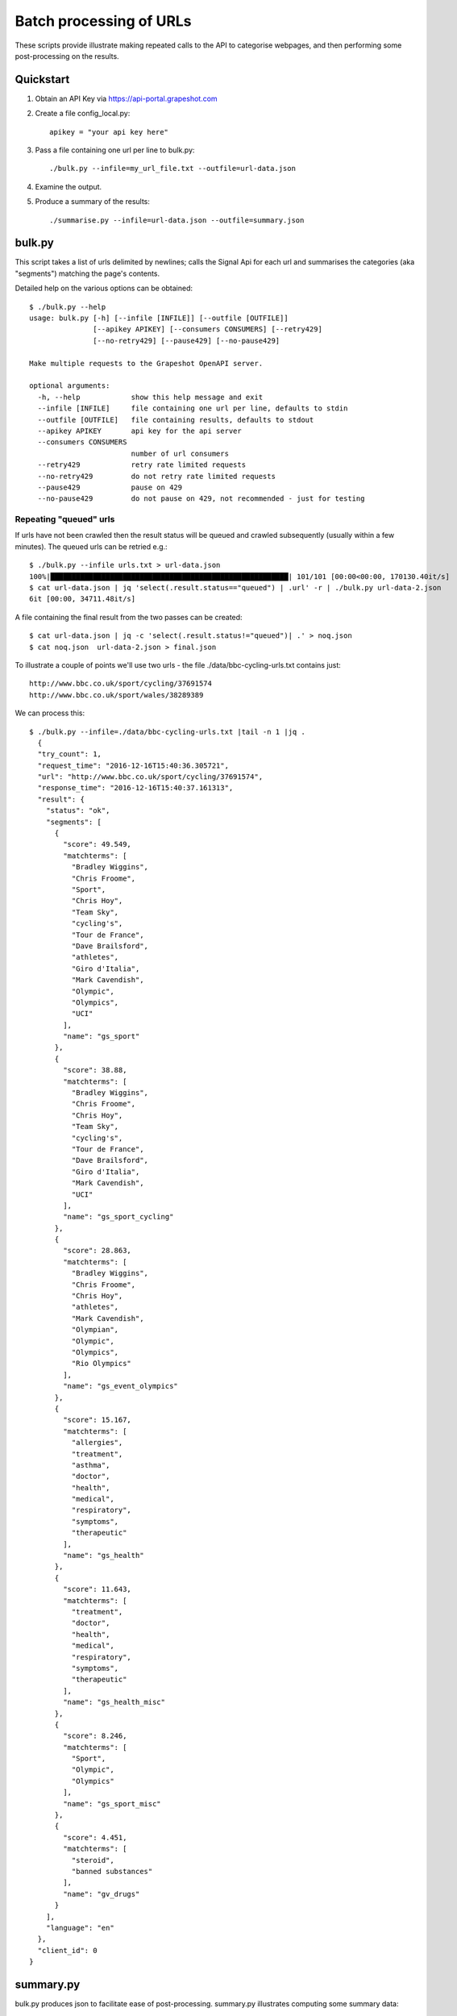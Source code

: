 ========================
Batch processing of URLs
========================

These scripts provide illustrate making repeated calls to the API to categorise
webpages, and then performing some post-processing on the results.

Quickstart
==========

#. Obtain an API Key via https://api-portal.grapeshot.com

#. Create a file config_local.py::

     apikey = "your api key here"

#. Pass a file containing one url per line to bulk.py::

     ./bulk.py --infile=my_url_file.txt --outfile=url-data.json

#. Examine the output.

#. Produce a summary of the results::

     ./summarise.py --infile=url-data.json --outfile=summary.json


bulk.py
=======

This script takes a list of urls delimited by newlines; calls the Signal Api
for each url and summarises the categories (aka "segments") matching the page's
contents.

Detailed help on the various options can be obtained::

  $ ./bulk.py --help
  usage: bulk.py [-h] [--infile [INFILE]] [--outfile [OUTFILE]]
                 [--apikey APIKEY] [--consumers CONSUMERS] [--retry429]
                 [--no-retry429] [--pause429] [--no-pause429]

  Make multiple requests to the Grapeshot OpenAPI server.

  optional arguments:
    -h, --help            show this help message and exit
    --infile [INFILE]     file containing one url per line, defaults to stdin
    --outfile [OUTFILE]   file containing results, defaults to stdout
    --apikey APIKEY       api key for the api server
    --consumers CONSUMERS
                          number of url consumers
    --retry429            retry rate limited requests
    --no-retry429         do not retry rate limited requests
    --pause429            pause on 429
    --no-pause429         do not pause on 429, not recommended - just for testing


Repeating "queued" urls
~~~~~~~~~~~~~~~~~~~~~~~

If urls have not been crawled then the result status will be queued and crawled
subsequently (usually within a few minutes). The queued urls can be retried e.g.::

  $ ./bulk.py --infile urls.txt > url-data.json
  100%|████████████████████████████████████████████████████████| 101/101 [00:00<00:00, 170130.40it/s]
  $ cat url-data.json | jq 'select(.result.status=="queued") | .url' -r | ./bulk.py url-data-2.json
  6it [00:00, 34711.48it/s]


A file containing the final result from the two passes can be created::

  $ cat url-data.json | jq -c 'select(.result.status!="queued")| .' > noq.json
  $ cat noq.json  url-data-2.json > final.json


To illustrate a couple of points we'll use two urls - the file
./data/bbc-cycling-urls.txt contains just::

  http://www.bbc.co.uk/sport/cycling/37691574
  http://www.bbc.co.uk/sport/wales/38289389

We can process this::

  $ ./bulk.py --infile=./data/bbc-cycling-urls.txt |tail -n 1 |jq .
    {
    "try_count": 1,
    "request_time": "2016-12-16T15:40:36.305721",
    "url": "http://www.bbc.co.uk/sport/cycling/37691574",
    "response_time": "2016-12-16T15:40:37.161313",
    "result": {
      "status": "ok",
      "segments": [
        {
          "score": 49.549,
          "matchterms": [
            "Bradley Wiggins",
            "Chris Froome",
            "Sport",
            "Chris Hoy",
            "Team Sky",
            "cycling's",
            "Tour de France",
            "Dave Brailsford",
            "athletes",
            "Giro d'Italia",
            "Mark Cavendish",
            "Olympic",
            "Olympics",
            "UCI"
          ],
          "name": "gs_sport"
        },
        {
          "score": 38.88,
          "matchterms": [
            "Bradley Wiggins",
            "Chris Froome",
            "Chris Hoy",
            "Team Sky",
            "cycling's",
            "Tour de France",
            "Dave Brailsford",
            "Giro d'Italia",
            "Mark Cavendish",
            "UCI"
          ],
          "name": "gs_sport_cycling"
        },
        {
          "score": 28.863,
          "matchterms": [
            "Bradley Wiggins",
            "Chris Froome",
            "Chris Hoy",
            "athletes",
            "Mark Cavendish",
            "Olympian",
            "Olympic",
            "Olympics",
            "Rio Olympics"
          ],
          "name": "gs_event_olympics"
        },
        {
          "score": 15.167,
          "matchterms": [
            "allergies",
            "treatment",
            "asthma",
            "doctor",
            "health",
            "medical",
            "respiratory",
            "symptoms",
            "therapeutic"
          ],
          "name": "gs_health"
        },
        {
          "score": 11.643,
          "matchterms": [
            "treatment",
            "doctor",
            "health",
            "medical",
            "respiratory",
            "symptoms",
            "therapeutic"
          ],
          "name": "gs_health_misc"
        },
        {
          "score": 8.246,
          "matchterms": [
            "Sport",
            "Olympic",
            "Olympics"
          ],
          "name": "gs_sport_misc"
        },
        {
          "score": 4.451,
          "matchterms": [
            "steroid",
            "banned substances"
          ],
          "name": "gv_drugs"
        }
      ],
      "language": "en"
    },
    "client_id": 0
  }


summary.py
==========

bulk.py produces json to facilitate ease of post-processing. summary.py
illustrates computing some summary data:

  language summary
    a dictionary mapping language keys to document counts

  segment summary
    a dictionary mapping segment names to document counts

  categorisation status
    summary a dictionary counting the number of documents
    with each of the following properties

    categorised_standard
    categorised_error
    categorised_safety
    categorised_info

  categorisation keywords
    a dictionary mapping each category to a dictionary
    counting each matchterm's occurence in that category.


elastic.py
==========

elastic.py illustrates populating an elastic search index using the output
from bulk.py.

Arrange for a suitable elasticsearch/kibana cluster. For smallish data::

  $ docker run --rm -v elk-data:/var/lib/elasticsearch -p 9200:9200 -p 9300:9300 -p 5601:5601 sebp/elk

Then use elastic.py to populate your index::

  $ ./elastic.py --infile=final.json


Viewing data in Kibana
======================

The subdirectory saved-visualisations contains a couple of example kibana
dashboards.


Digression - nested objects
===========================

The default mapping mechanism for arrays containing objects in elasticsearch is
to flatten the whole structure.

Here is part of an example document::

  {
  "request_time": "2016-12-14T10:59:19.853802",
  "try_count": 1,
  "url": "http://www.rotoworld.com",
  "client_id": 34,
  "result": {
    "language": "en",
    "status": "ok",
    "segments": [
      {
        "score": 37.674,
        "name": "gs_sport",
        "matchterms": [
          "Football",
          "NFL",
          "NBA",
          "Baseball",
          "Basketball",
          "GOLF",
          "Hockey",
          "NFL DRAFT",
          "MLB",
          "NHL",
          "PGA",
          "PREMIER LEAGUE",
          "rebounds",
          "49ers",
          "birdies",
          "Bruins",
          "College Football",
          "Europa League",
          "final four",
          "Orioles",
          "Soccer",
          "Utd",
          "Yankees"
        ]
      },
      {
        "score": 8.094,
        "name": "gs_event_euro_championship",
        "matchterms": [
          "Football",
          "Ramos",
          "Euro",
          "Rose",
          "Silva's"
        ]
      },

      ...

  ]
  },
  "response_time": "2016-12-14T10:59:20.701867"
  }

So, by default, elasticsearch will create document fields like::

  results.segments.matchterms


The trouble with this is we lose the relationship between the specific segment
name and the associated keywords. There is no mechanism for determining that
the matchterm "Euro" is part of the "gs_event_euro_championship" segment object
within this document, but the matchterm "NFL" is not. So if we try to make an
aggregation summarise keywords contributing to a segment e.g::

  GET /_search
  {
    "query": {
      "terms": { "client_id" : [34] }
    },
    "aggs": {
      "segments": {
        "terms": {
          "field": "result.segments.name.keyword"
        },
        "aggs": {
          "keywords": {
            "terms": {
              "field": "result.segments.matchterms.keyword"
            }
          }
        }
      }
    }
  }

The output includes the fragment::

   "buckets": [
        {
          "key": "gs_event_euro_championship",
          "doc_count": 1,
          "keywords": {
            "doc_count_error_upper_bound": 0,
            "sum_other_doc_count": 20,
            "buckets": [
              {
                "key": "49ers",
                "doc_count": 1
              },
              {
                "key": "Baseball",
                "doc_count": 1
              },


A naive interpretation is that the keyword "49ers" contributes to the segment
"gs_event_euro_championship". We've artificially restricted to one document to
illustrate the problem.

The nested object mapping addresses this::

  ...
  "result.segments": {
     "type": "nested",
  }

Now we can run a query that give




See also https://www.elastic.co/guide/en/elasticsearch/reference/2.4/nested.html
